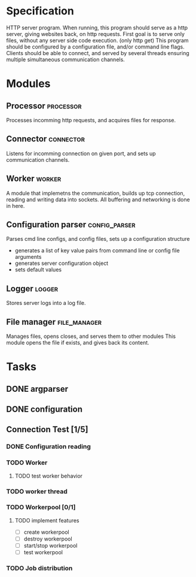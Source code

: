 * Specification

HTTP server program. When running, this program should serve as a http server,
giving websites back, on http requests. First goal is to serve only files,
without any server side code execution. (only http get)  This program should
be configured by a configuration file, and/or command line flags. Clients should
be able to connect, and served by several threads ensuring multiple simultaneous
communication channels.

* Modules
** Processor                                                     :processor:
Processes incomming http requests, and acquires files for response.

** Connector                                                     :connector:
Listens for incomming connection on given port, and sets up communication channels.

** Worker                                                        :worker:
A module that implemetns the communication, builds up tcp connection, reading and writing data into sockets.
All buffering and networking is done in here.

** Configuration parser                                      :config_parser:
Parses cmd line configs, and config files, sets up a configuration structure
- generates a list of key value pairs from command line or config file arguments
- generates server configuration object
- sets default values

** Logger                                                           :logger:
Stores server logs into a log file.

** File manager                                               :file_manager:
Manages files, opens closes, and serves them to other modules
This module opens the file if exists, and gives back its content.
  
* Tasks
** DONE argparser
** DONE configuration
** Connection Test [1/5]
*** DONE Configuration reading
*** TODO Worker
**** TODO test worker behavior
*** TODO worker thread
*** TODO Workerpool [0/1]
**** TODO implement features
- [ ] create workerpool
- [ ] destroy workerpool
- [ ] start/stop workerpool
- [ ] test workerpool
*** TODO Job distribution

